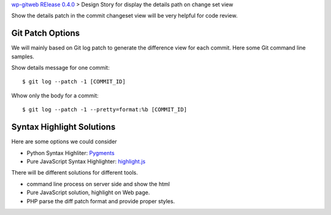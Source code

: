 `wp-gitweb RElease 0.4.0 <wp-gitweb-release-0.4.0.rst>`_ > 
Design Story for display the details path on change set view

Show the details patch in the commit changeset view will
be very helpful for code review.

Git Patch Options
-----------------

We will mainly based on Git log patch to generate 
the difference view for each commit.
Here some Git command line samples. 

Show details message for one commit::

  $ git log --patch -1 [COMMIT_ID]

Whow only the body for a commit::

  $ git log --patch -1 --pretty=format:%b [COMMIT_ID]

Syntax Highlight Solutions
--------------------------

Here are some options we could consider

- Python Syntax Highliter: Pygments_
- Pure JavaScript Syntax Highlighter: highlight.js_

There will be different solutions for different tools.

- command line process on server side and show the html
- Pure JavaScript solution, highlight on Web page.
- PHP parse the diff patch format and provide proper styles.

.. _Pygments: http://pygments.org/
.. _highlight.js: https://highlightjs.org/
